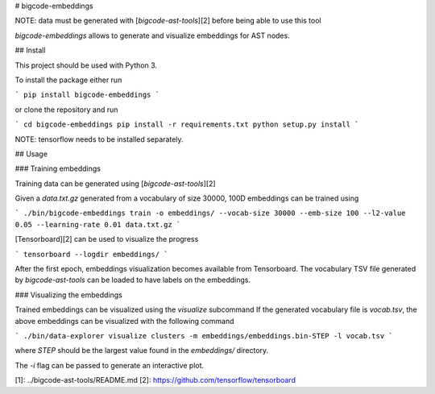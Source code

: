 # bigcode-embeddings

NOTE: data must be generated with [`bigcode-ast-tools`][2] before being able to use
this tool

`bigcode-embeddings` allows to generate and visualize embeddings for
AST nodes.

## Install

This project should be used with Python 3.

To install the package either run

```
pip install bigcode-embeddings
```

or clone the repository and run

```
cd bigcode-embeddings
pip install -r requirements.txt
python setup.py install
```

NOTE: tensorflow needs to be installed separately.

## Usage

### Training embeddings

Training data can be generated using [`bigcode-ast-tools`][2]

Given a `data.txt.gz` generated from a vocabulary of size 30000,
100D embeddings can be trained using

```
./bin/bigcode-embeddings train -o embeddings/ --vocab-size 30000 --emb-size 100 --l2-value 0.05 --learning-rate 0.01 data.txt.gz
```

[Tensorboard][2] can be used to visualize the progress

```
tensorboard --logdir embeddings/
```

After the first epoch, embeddings visualization becomes available from
Tensorboard. The vocabulary TSV file generated by `bigcode-ast-tools` can
be loaded to have labels on the embeddings.

### Visualizing the embeddings

Trained embeddings can be visualized using the `visualize` subcommand
If the generated vocabulary file is `vocab.tsv`, the above embeddings
can be visualized with the following command

```
./bin/data-explorer visualize clusters -m embeddings/embeddings.bin-STEP -l vocab.tsv
```

where `STEP` should be the largest value found in the `embeddings/` directory.

The `-i` flag can be passed to generate an interactive plot.

[1]: ../bigcode-ast-tools/README.md
[2]: https://github.com/tensorflow/tensorboard


